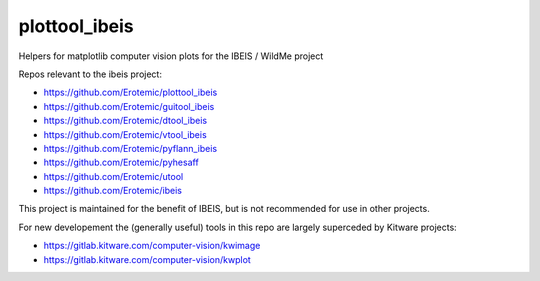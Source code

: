 plottool_ibeis
==============

|Pypi| |Downloads| |Codecov| |Travis| |Appveyor| 


Helpers for matplotlib computer vision plots for the IBEIS / WildMe project

Repos relevant to the ibeis project:

* https://github.com/Erotemic/plottool_ibeis

* https://github.com/Erotemic/guitool_ibeis

* https://github.com/Erotemic/dtool_ibeis

* https://github.com/Erotemic/vtool_ibeis

* https://github.com/Erotemic/pyflann_ibeis

* https://github.com/Erotemic/pyhesaff

* https://github.com/Erotemic/utool

* https://github.com/Erotemic/ibeis


This project is maintained for the benefit of IBEIS, but is not recommended for
use in other projects.


For new developement the (generally useful) tools in this repo are largely
superceded by Kitware projects:

* https://gitlab.kitware.com/computer-vision/kwimage

* https://gitlab.kitware.com/computer-vision/kwplot


.. |CircleCI| image:: https://circleci.com/gh/Erotemic/plottool_ibeis.svg?style=svg
    :target: https://circleci.com/gh/Erotemic/plottool_ibeis
.. |Travis| image:: https://img.shields.io/travis/Erotemic/plottool_ibeis/master.svg?label=Travis%20CI
   :target: https://travis-ci.org/Erotemic/plottool_ibeis?branch=master
.. |Appveyor| image:: https://ci.appveyor.com/api/projects/status/github/Erotemic/plottool_ibeis?branch=master&svg=True
   :target: https://ci.appveyor.com/project/Erotemic/plottool_ibeis/branch/master
.. |Codecov| image:: https://codecov.io/github/Erotemic/plottool_ibeis/badge.svg?branch=master&service=github
   :target: https://codecov.io/github/Erotemic/plottool_ibeis?branch=master
.. |Pypi| image:: https://img.shields.io/pypi/v/plottool_ibeis.svg
   :target: https://pypi.python.org/pypi/plottool_ibeis
.. |Downloads| image:: https://img.shields.io/pypi/dm/plottool_ibeis.svg
   :target: https://pypistats.org/packages/plottool_ibeis
.. |ReadTheDocs| image:: https://readthedocs.org/projects/plottool_ibeis/badge/?version=latest
    :target: http://plottool_ibeis.readthedocs.io/en/latest/
